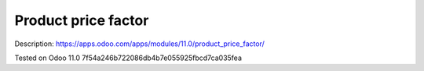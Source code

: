 Product price factor
====================

Description: https://apps.odoo.com/apps/modules/11.0/product_price_factor/

Tested on Odoo 11.0 7f54a246b722086db4b7e055925fbcd7ca035fea
